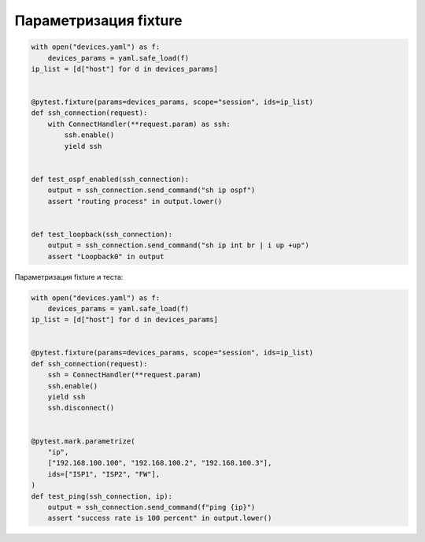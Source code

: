 Параметризация fixture
----------------------

.. code:: python

    with open("devices.yaml") as f:
        devices_params = yaml.safe_load(f)
    ip_list = [d["host"] for d in devices_params]


    @pytest.fixture(params=devices_params, scope="session", ids=ip_list)
    def ssh_connection(request):
        with ConnectHandler(**request.param) as ssh:
            ssh.enable()
            yield ssh


    def test_ospf_enabled(ssh_connection):
        output = ssh_connection.send_command("sh ip ospf")
        assert "routing process" in output.lower()


    def test_loopback(ssh_connection):
        output = ssh_connection.send_command("sh ip int br | i up +up")
        assert "Loopback0" in output


Параметризация fixture и теста:

.. code:: python

    with open("devices.yaml") as f:
        devices_params = yaml.safe_load(f)
    ip_list = [d["host"] for d in devices_params]


    @pytest.fixture(params=devices_params, scope="session", ids=ip_list)
    def ssh_connection(request):
        ssh = ConnectHandler(**request.param)
        ssh.enable()
        yield ssh
        ssh.disconnect()


    @pytest.mark.parametrize(
        "ip",
        ["192.168.100.100", "192.168.100.2", "192.168.100.3"],
        ids=["ISP1", "ISP2", "FW"],
    )
    def test_ping(ssh_connection, ip):
        output = ssh_connection.send_command(f"ping {ip}")
        assert "success rate is 100 percent" in output.lower()

